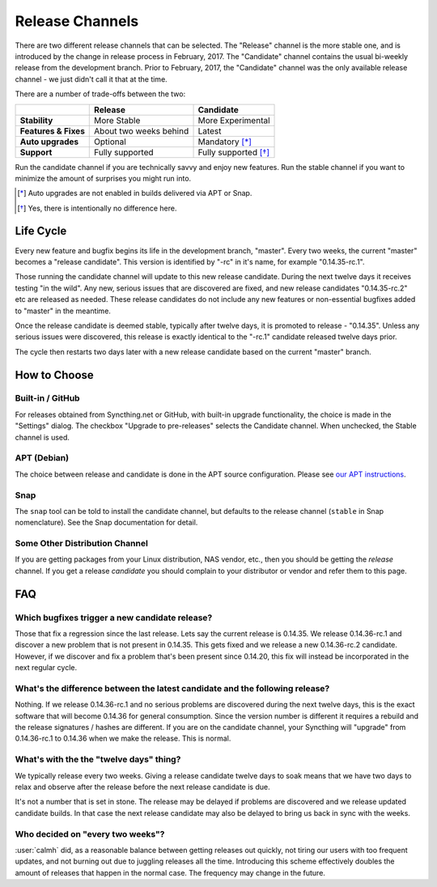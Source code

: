 Release Channels
================

There are two different release channels that can be selected. The "Release"
channel is the more stable one, and is introduced by the change in release
process in February, 2017. The "Candidate" channel contains the usual
bi-weekly release from the development branch. Prior to February, 2017, the
"Candidate" channel was the only available release channel - we just didn't
call it that at the time.

There are a number of trade-offs between the two:

======================  =========================  ======================
\                               Release                  Candidate
======================  =========================  ======================
**Stability**           More Stable                More Experimental
**Features & Fixes**    About two weeks behind     Latest
**Auto upgrades**       Optional                   Mandatory [*]_
**Support**             Fully supported            Fully supported [*]_
======================  =========================  ======================

Run the candidate channel if you are technically savvy and enjoy new
features. Run the stable channel if you want to minimize the amount of
surprises you might run into.

.. [*] Auto upgrades are not enabled in builds delivered via APT or Snap.
.. [*] Yes, there is intentionally no difference here.

Life Cycle
----------

Every new feature and bugfix begins its life in the development branch,
"master". Every two weeks, the current "master" becomes a "release
candidate". This version is identified by "-rc" in it's name, for example
"0.14.35-rc.1".

Those running the candidate channel will update to this new release
candidate. During the next twelve days it receives testing "in the wild".
Any new, serious issues that are discovered are fixed, and new release
candidates "0.14.35-rc.2" etc are released as needed. These release
candidates do not include any new features or non-essential bugfixes added
to "master" in the meantime.

Once the release candidate is deemed stable, typically after twelve days, it
is promoted to release - "0.14.35". Unless any serious issues were
discovered, this release is exactly identical to the "-rc.1" candidate
released twelve days prior.

The cycle then restarts two days later with a new release candidate based on
the current "master" branch.

How to Choose
-------------

Built-in / GitHub
~~~~~~~~~~~~~~~~~

For releases obtained from Syncthing.net or GitHub, with built-in upgrade
functionality, the choice is made in the "Settings" dialog. The checkbox
"Upgrade to pre-releases" selects the Candidate channel. When unchecked, the
Stable channel is used.

APT (Debian)
~~~~~~~~~~~~

The choice between release and candidate is done in the APT source
configuration. Please see `our APT instructions <https://apt.syncthing.net/>`__.

Snap
~~~~

The ``snap`` tool can be told to install the candidate channel, but defaults
to the release channel (``stable`` in Snap nomenclature). See the Snap
documentation for detail.

Some Other Distribution Channel
~~~~~~~~~~~~~~~~~~~~~~~~~~~~~~~

If you are getting packages from your Linux distribution, NAS vendor, etc.,
then you should be getting the *release* channel. If you get a release
*candidate* you should complain to your distributor or vendor and refer them
to this page.

FAQ
---

Which bugfixes trigger a new candidate release?
~~~~~~~~~~~~~~~~~~~~~~~~~~~~~~~~~~~~~~~~~~~~~~~

Those that fix a regression since the last release. Lets say the current
release is 0.14.35. We release 0.14.36-rc.1 and discover a new problem that
is not present in 0.14.35. This gets fixed and we release a new 0.14.36-rc.2
candidate. However, if we discover and fix a problem that's been present
since 0.14.20, this fix will instead be incorporated in the next regular
cycle.

What's the difference between the latest candidate and the following release?
~~~~~~~~~~~~~~~~~~~~~~~~~~~~~~~~~~~~~~~~~~~~~~~~~~~~~~~~~~~~~~~~~~~~~~~~~~~~~

Nothing. If we release 0.14.36-rc.1 and no serious problems are discovered
during the next twelve days, this is the exact software that will become
0.14.36 for general consumption. Since the version number is different it
requires a rebuild and the release signatures / hashes are different. If you
are on the candidate channel, your Syncthing will "upgrade" from
0.14.36-rc.1 to 0.14.36 when we make the release. This is normal.

What's with the the "twelve days" thing?
~~~~~~~~~~~~~~~~~~~~~~~~~~~~~~~~~~~~~~~~

We typically release every two weeks. Giving a release candidate twelve days
to soak means that we have two days to relax and observe after the release
before the next release candidate is due.

It's not a number that is set in stone. The release may be delayed if
problems are discovered and we release updated candidate builds. In that
case the next release candidate may also be delayed to bring us back in sync
with the weeks.

Who decided on "every two weeks"?
~~~~~~~~~~~~~~~~~~~~~~~~~~~~~~~~~

:user:`calmh` did, as a reasonable balance between getting releases out
quickly, not tiring our users with too frequent updates, and not burning out
due to juggling releases all the time. Introducing this scheme effectively
doubles the amount of releases that happen in the normal case. The frequency
may change in the future.
